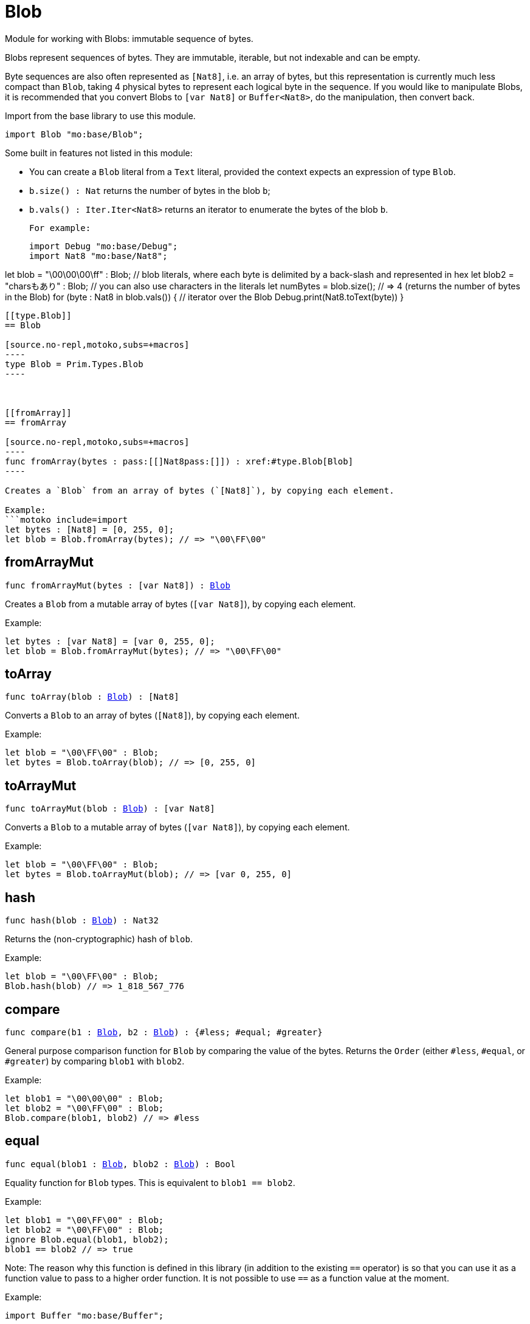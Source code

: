 [[module.Blob]]
= Blob

Module for working with Blobs: immutable sequence of bytes.

Blobs represent sequences of bytes. They are immutable, iterable, but not indexable and can be empty.

Byte sequences are also often represented as `[Nat8]`, i.e. an array of bytes, but this representation is currently much less compact than `Blob`, taking 4 physical bytes to represent each logical byte in the sequence.
If you would like to manipulate Blobs, it is recommended that you convert
Blobs to `[var Nat8]` or `Buffer<Nat8>`, do the manipulation, then convert back.

Import from the base library to use this module.
```motoko name=import
import Blob "mo:base/Blob";
```

Some built in features not listed in this module:

* You can create a `Blob` literal from a `Text` literal, provided the context expects an expression of type `Blob`.
* `b.size() : Nat` returns the number of bytes in the blob `b`;
* `b.vals() : Iter.Iter<Nat8>` returns an iterator to enumerate the bytes of the blob `b`.

 For example:
```motoko include=import
import Debug "mo:base/Debug";
import Nat8 "mo:base/Nat8";

let blob = "\00\00\00\ff" : Blob; // blob literals, where each byte is delimited by a back-slash and represented in hex
let blob2 = "charsもあり" : Blob; // you can also use characters in the literals
let numBytes = blob.size(); // => 4 (returns the number of bytes in the Blob)
for (byte : Nat8 in blob.vals()) { // iterator over the Blob
  Debug.print(Nat8.toText(byte))
}
```

[[type.Blob]]
== Blob

[source.no-repl,motoko,subs=+macros]
----
type Blob = Prim.Types.Blob
----



[[fromArray]]
== fromArray

[source.no-repl,motoko,subs=+macros]
----
func fromArray(bytes : pass:[[]Nat8pass:[]]) : xref:#type.Blob[Blob]
----

Creates a `Blob` from an array of bytes (`[Nat8]`), by copying each element.

Example:
```motoko include=import
let bytes : [Nat8] = [0, 255, 0];
let blob = Blob.fromArray(bytes); // => "\00\FF\00"
```

[[fromArrayMut]]
== fromArrayMut

[source.no-repl,motoko,subs=+macros]
----
func fromArrayMut(bytes : pass:[[]var Nat8pass:[]]) : xref:#type.Blob[Blob]
----

Creates a `Blob` from a mutable array of bytes (`[var Nat8]`), by copying each element.

Example:
```motoko include=import
let bytes : [var Nat8] = [var 0, 255, 0];
let blob = Blob.fromArrayMut(bytes); // => "\00\FF\00"
```

[[toArray]]
== toArray

[source.no-repl,motoko,subs=+macros]
----
func toArray(blob : xref:#type.Blob[Blob]) : pass:[[]Nat8pass:[]]
----

Converts a `Blob` to an array of bytes (`[Nat8]`), by copying each element.

Example:
```motoko include=import
let blob = "\00\FF\00" : Blob;
let bytes = Blob.toArray(blob); // => [0, 255, 0]
```

[[toArrayMut]]
== toArrayMut

[source.no-repl,motoko,subs=+macros]
----
func toArrayMut(blob : xref:#type.Blob[Blob]) : pass:[[]var Nat8pass:[]]
----

Converts a `Blob` to a mutable array of bytes (`[var Nat8]`), by copying each element.

Example:
```motoko include=import
let blob = "\00\FF\00" : Blob;
let bytes = Blob.toArrayMut(blob); // => [var 0, 255, 0]
```

[[hash]]
== hash

[source.no-repl,motoko,subs=+macros]
----
func hash(blob : xref:#type.Blob[Blob]) : Nat32
----

Returns the (non-cryptographic) hash of `blob`.

Example:
```motoko include=import
let blob = "\00\FF\00" : Blob;
Blob.hash(blob) // => 1_818_567_776
```

[[compare]]
== compare

[source.no-repl,motoko,subs=+macros]
----
func compare(b1 : xref:#type.Blob[Blob], b2 : xref:#type.Blob[Blob]) : {#less; #equal; #greater}
----

General purpose comparison function for `Blob` by comparing the value of
the bytes. Returns the `Order` (either `#less`, `#equal`, or `#greater`)
by comparing `blob1` with `blob2`.

Example:
```motoko include=import
let blob1 = "\00\00\00" : Blob;
let blob2 = "\00\FF\00" : Blob;
Blob.compare(blob1, blob2) // => #less
```

[[equal]]
== equal

[source.no-repl,motoko,subs=+macros]
----
func equal(blob1 : xref:#type.Blob[Blob], blob2 : xref:#type.Blob[Blob]) : Bool
----

Equality function for `Blob` types.
This is equivalent to `blob1 == blob2`.

Example:
```motoko include=import
let blob1 = "\00\FF\00" : Blob;
let blob2 = "\00\FF\00" : Blob;
ignore Blob.equal(blob1, blob2);
blob1 == blob2 // => true
```

Note: The reason why this function is defined in this library (in addition
to the existing `==` operator) is so that you can use it as a function value
to pass to a higher order function. It is not possible to use `==` as a
function value at the moment.

Example:
```motoko include=import
import Buffer "mo:base/Buffer";

let buffer1 = Buffer.Buffer<Blob>(3);
let buffer2 = Buffer.Buffer<Blob>(3);
Buffer.equal(buffer1, buffer2, Blob.equal) // => true
```

[[notEqual]]
== notEqual

[source.no-repl,motoko,subs=+macros]
----
func notEqual(blob1 : xref:#type.Blob[Blob], blob2 : xref:#type.Blob[Blob]) : Bool
----

Inequality function for `Blob` types.
This is equivalent to `blob1 != blob2`.

Example:
```motoko include=import
let blob1 = "\00\AA\AA" : Blob;
let blob2 = "\00\FF\00" : Blob;
ignore Blob.notEqual(blob1, blob2);
blob1 != blob2 // => true
```

Note: The reason why this function is defined in this library (in addition
to the existing `!=` operator) is so that you can use it as a function value
to pass to a higher order function. It is not possible to use `!=` as a
function value at the moment.

[[less]]
== less

[source.no-repl,motoko,subs=+macros]
----
func less(blob1 : xref:#type.Blob[Blob], blob2 : xref:#type.Blob[Blob]) : Bool
----

"Less than" function for `Blob` types.
This is equivalent to `blob1 < blob2`.

Example:
```motoko include=import
let blob1 = "\00\AA\AA" : Blob;
let blob2 = "\00\FF\00" : Blob;
ignore Blob.less(blob1, blob2);
blob1 < blob2 // => true
```

Note: The reason why this function is defined in this library (in addition
to the existing `<` operator) is so that you can use it as a function value
to pass to a higher order function. It is not possible to use `<` as a
function value at the moment.

[[lessOrEqual]]
== lessOrEqual

[source.no-repl,motoko,subs=+macros]
----
func lessOrEqual(blob1 : xref:#type.Blob[Blob], blob2 : xref:#type.Blob[Blob]) : Bool
----

"Less than or equal to" function for `Blob` types.
This is equivalent to `blob1 <= blob2`.

Example:
```motoko include=import
let blob1 = "\00\AA\AA" : Blob;
let blob2 = "\00\FF\00" : Blob;
ignore Blob.lessOrEqual(blob1, blob2);
blob1 <= blob2 // => true
```

Note: The reason why this function is defined in this library (in addition
to the existing `<=` operator) is so that you can use it as a function value
to pass to a higher order function. It is not possible to use `<=` as a
function value at the moment.

[[greater]]
== greater

[source.no-repl,motoko,subs=+macros]
----
func greater(blob1 : xref:#type.Blob[Blob], blob2 : xref:#type.Blob[Blob]) : Bool
----

"Greater than" function for `Blob` types.
This is equivalent to `blob1 > blob2`.

Example:
```motoko include=import
let blob1 = "\BB\AA\AA" : Blob;
let blob2 = "\00\00\00" : Blob;
ignore Blob.greater(blob1, blob2);
blob1 > blob2 // => true
```

Note: The reason why this function is defined in this library (in addition
to the existing `>` operator) is so that you can use it as a function value
to pass to a higher order function. It is not possible to use `>` as a
function value at the moment.

[[greaterOrEqual]]
== greaterOrEqual

[source.no-repl,motoko,subs=+macros]
----
func greaterOrEqual(blob1 : xref:#type.Blob[Blob], blob2 : xref:#type.Blob[Blob]) : Bool
----

"Greater than or equal to" function for `Blob` types.
This is equivalent to `blob1 >= blob2`.

Example:
```motoko include=import
let blob1 = "\BB\AA\AA" : Blob;
let blob2 = "\00\00\00" : Blob;
ignore Blob.greaterOrEqual(blob1, blob2);
blob1 >= blob2 // => true
```

Note: The reason why this function is defined in this library (in addition
to the existing `>=` operator) is so that you can use it as a function value
to pass to a higher order function. It is not possible to use `>=` as a
function value at the moment.

